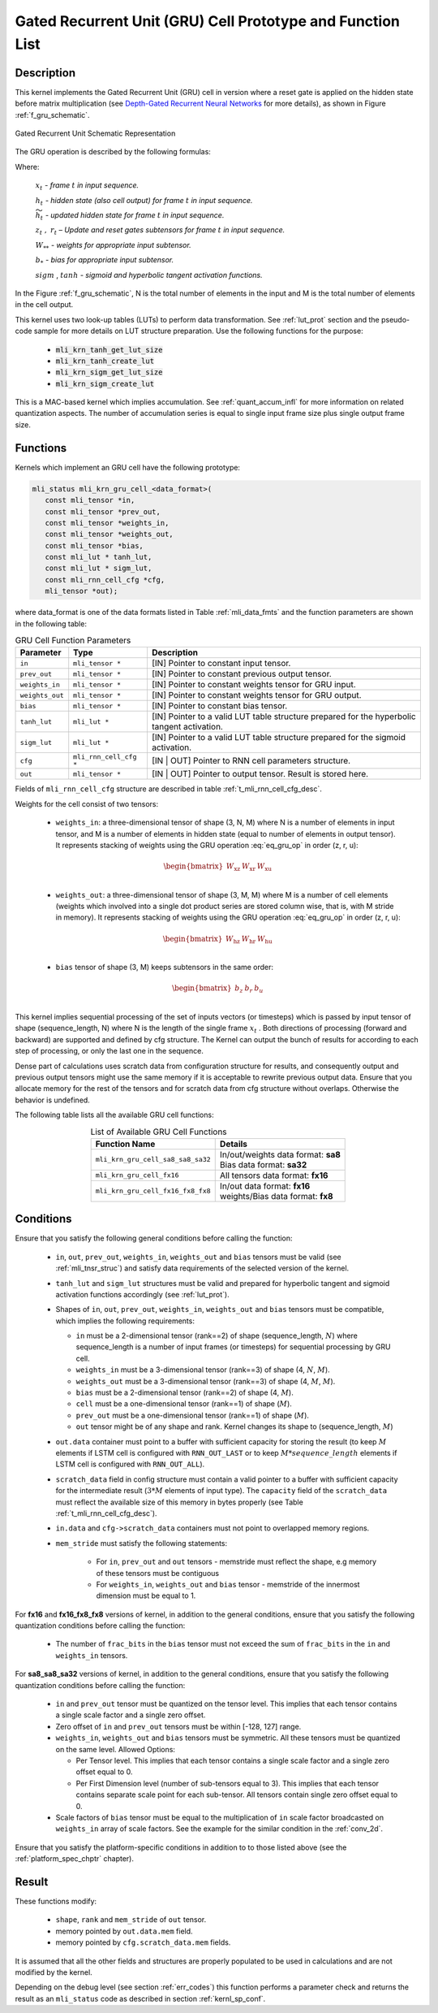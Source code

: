 Gated Recurrent Unit (GRU) Cell Prototype and Function List
~~~~~~~~~~~~~~~~~~~~~~~~~~~~~~~~~~~~~~~~~~~~~~~~~~~~~~~~~~~

Description
^^^^^^^^^^^

This kernel implements the Gated Recurrent Unit (GRU) cell in version where a reset 
gate is applied on the hidden state before matrix multiplication (see `Depth-Gated Recurrent 
Neural Networks <https://en.wikipedia.org/wiki/Gated_recurrent_unit>`_ for more details), 
as shown in Figure :ref:`f_gru_schematic`. 
 
.. _f_gru_schematic:
.. figure:: ../images/gru_schematic.png
   :align: center
 
   Gated Recurrent Unit Schematic Representation
..

The GRU operation is described by the following formulas:

.. math::
   :label: eq_gru_op

   {z_{t}} &= {sigm\left( x_{t}W_{\text{xz}} + h_{t - 1}W_{\text{hz}} + b_{z} \right)}
   
   {r_{t}} &= {sigm\left( x_{t}W_{\text{xr}} + h_{t - 1}W_{\text{hr}} + b_{r} \right)}
   
   {{\widetilde{h}}_{t}} &= {tanh\left( x_{t}W_{\text{xu}} + (r_{t}*h_{t - 1})W_{\text{hu}} + b_{e} \right)}
   
   {h_{t}} &= {z_{t}*h_{t - 1} + \left( 1 - z_{t} \right) *{\widetilde{h}}_{t}}
..

Where:

   :math:`\ x_{t}\ ` *- frame* :math:`t` *in input sequence.*

   :math:`\ h_{t}\ ` *- hidden state (also cell output) for frame*
   :math:`t` *in input sequence.*

   :math:`\ {\widetilde{h}}_{t}\ ` *- updated hidden state for frame*
   :math:`t` *in input sequence.*

   :math:`z_{t}\ ,\ r_{t}` *– Update and reset gates subtensors for
   frame* :math:`t` *in input sequence.*

   :math:`W_{**}\ ` *- weights for appropriate input subtensor.*

   :math:`b_{*}\ ` *- bias for appropriate input subtensor.*

   :math:`sigm` , :math:`tanh` *- sigmoid and hyperbolic tangent
   activation functions.*
   

In the Figure :ref:`f_gru_schematic`, N is the total number of elements in the input and M is the total number 
of elements in the cell output.

This kernel uses two look-up tables (LUTs) to perform data transformation. 
See :ref:`lut_prot` section and the pseudo-code sample for more details on LUT structure preparation.
Use the following functions for the purpose:

 - :code:`mli_krn_tanh_get_lut_size`
 - :code:`mli_krn_tanh_create_lut`
 - :code:`mli_krn_sigm_get_lut_size`
 - :code:`mli_krn_sigm_create_lut`

This is a MAC-based kernel which implies accumulation. See :ref:`quant_accum_infl` for more information on related quantization aspects. 
The number of accumulation series is equal to single input frame size plus single output frame size.

Functions
^^^^^^^^^

Kernels which implement an GRU cell have the following prototype:

.. code:: c

   mli_status mli_krn_gru_cell_<data_format>(
      const mli_tensor *in,
      const mli_tensor *prev_out,
      const mli_tensor *weights_in,
      const mli_tensor *weights_out,
      const mli_tensor *bias,
      const mli_lut * tanh_lut,
      const mli_lut * sigm_lut,
      const mli_rnn_cell_cfg *cfg,
      mli_tensor *out);
..
	  
where data_format is one of the data formats listed in Table :ref:`mli_data_fmts` and the function parameters 
are shown in the following table:

.. table:: GRU Cell Function Parameters 
   :align: center
   :widths: auto 
   
   +------------------+-------------------------+-------------------------------------------------------------+
   | **Parameter**    | **Type**                | **Description**                                             |
   +==================+=========================+=============================================================+
   | ``in``           | ``mli_tensor *``        | [IN] Pointer to constant input tensor.                      |
   +------------------+-------------------------+-------------------------------------------------------------+
   | ``prev_out``     | ``mli_tensor *``        | [IN] Pointer to constant previous output tensor.            |
   +------------------+-------------------------+-------------------------------------------------------------+
   | ``weights_in``   | ``mli_tensor *``        | [IN] Pointer to constant weights tensor for GRU input.      |
   +------------------+-------------------------+-------------------------------------------------------------+
   | ``weights_out``  | ``mli_tensor *``        | [IN] Pointer to constant weights tensor for GRU output.     |
   +------------------+-------------------------+-------------------------------------------------------------+
   | ``bias``         | ``mli_tensor *``        | [IN] Pointer to constant bias tensor.                       |
   +------------------+-------------------------+-------------------------------------------------------------+
   | ``tanh_lut``     | ``mli_lut *``           | [IN] Pointer to a valid LUT table structure prepared        |
   |                  |                         | for the hyperbolic tangent activation.                      |
   +------------------+-------------------------+-------------------------------------------------------------+
   | ``sigm_lut``     | ``mli_lut *``           | [IN] Pointer to a valid LUT table structure prepared for    |
   |                  |                         | the sigmoid  activation.                                    |
   +------------------+-------------------------+-------------------------------------------------------------+
   | ``cfg``          | ``mli_rnn_cell_cfg *``  | [IN | OUT] Pointer to RNN cell parameters structure.        |
   +------------------+-------------------------+-------------------------------------------------------------+
   | ``out``          | ``mli_tensor *``        | [IN | OUT] Pointer to output tensor. Result is stored here. |
   +------------------+-------------------------+-------------------------------------------------------------+
..

Fields of ``mli_rnn_cell_cfg`` structure are described in table :ref:`t_mli_rnn_cell_cfg_desc`.

Weights for the cell consist of two tensors:

 - ``weights_in``: a three-dimensional tensor of shape (3, N, M) where N is a number of elements in 
   input tensor, and M is a number of elements in hidden state (equal to number of elements in 
   output tensor). It represents stacking of weights using the GRU operation :eq:`eq_gru_op` in order (z, r, u):
   
.. math::

   \begin{bmatrix}
   W_{\text{xz}} & W_{\text{xr}} & W_{\text{xu}} \\
   \end{bmatrix}
..
	
 - ``weights_out``: a three-dimensional tensor of shape (3, M, M) where M is a number of cell elements 
   (weights which involved into a single dot product series are stored column wise, that is, with M stride 
   in memory). It represents stacking of weights using the GRU operation :eq:`eq_gru_op` in order (z, r, u):
   
.. math::

   \begin{bmatrix}
   W_{\text{hz}} & W_{\text{hr}} & W_{\text{hu}} \\
   \end{bmatrix}
..

 - ``bias`` tensor of shape (3, M) keeps subtensors in the same order:
 
.. math::

   \begin{bmatrix}
   b_{z} & b_{r} & b_{u} \\
   \end{bmatrix}
..

This kernel implies sequential processing of the set of inputs vectors (or timesteps) which is passed by input tensor 
of shape (sequence_length, N) where N is the length of the single frame :math:`x_{t}` . Both 
directions of processing (forward and backward) are supported and defined by cfg structure. The Kernel can 
output the bunch of results for according to each step of processing, or only the last one in the sequence. 

Dense part of calculations uses scratch data from configuration structure for results, and consequently 
output and previous output tensors might use the same memory if it is acceptable to rewrite previous 
output data. Ensure that you allocate memory for the rest of the tensors and for scratch data from cfg 
structure without overlaps. Otherwise the behavior is undefined.

The following table lists all the available GRU cell functions:

.. table:: List of Available GRU Cell Functions
   :align: center
   :widths: auto
   
   +------------------------------------+--------------------------------------+
   | **Function Name**                  | **Details**                          |
   +====================================+======================================+
   | ``mli_krn_gru_cell_sa8_sa8_sa32``  || In/out/weights data format: **sa8** |
   |                                    || Bias data format: **sa32**          |
   +------------------------------------+--------------------------------------+
   | ``mli_krn_gru_cell_fx16``          || All tensors data format: **fx16**   |
   +------------------------------------+--------------------------------------+
   | ``mli_krn_gru_cell_fx16_fx8_fx8``  || In/out data format: **fx16**        |
   |                                    || weights/Bias data format: **fx8**   |
   +------------------------------------+--------------------------------------+
..

Conditions
^^^^^^^^^^

Ensure that you satisfy the following general conditions before calling the function:

 - ``in``, ``out``, ``prev_out``, ``weights_in``, ``weights_out`` and ``bias`` 
   tensors must be valid (see :ref:`mli_tnsr_struc`) and satisfy data requirements of the 
   selected version of the kernel.

 - ``tanh_lut`` and ``sigm_lut`` structures must be valid and prepared for 
   hyperbolic tangent and sigmoid activation functions accordingly (see :ref:`lut_prot`).

 - Shapes of ``in``, ``out``, ``prev_out``, ``weights_in``, ``weights_out`` and ``bias`` 
   tensors must be compatible, which implies the following requirements:

   - ``in`` must be a 2-dimensional tensor (rank==2) of shape (sequence_length, :math:`N`) 
     where sequence_length is a number of input frames (or timesteps) for sequential processing by GRU cell.

   - ``weights_in`` must be a 3-dimensional tensor (rank==3) of shape (4, :math:`N`, :math:`M`).

   - ``weights_out`` must be a 3-dimensional tensor (rank==3) of shape (4, :math:`M`, :math:`M`).

   - ``bias`` must be a 2-dimensional tensor (rank==2) of shape (4, :math:`M`).

   - ``cell`` must be a one-dimensional tensor (rank==1) of shape (:math:`M`).

   - ``prev_out`` must be a one-dimensional tensor (rank==1) of shape (:math:`M`).
 
   - ``out`` tensor might be of any shape and rank. Kernel changes its shape to (sequence_length, :math:`M`)

 - ``out.data`` container must point to a buffer with sufficient capacity for storing the result (to keep :math:`M` 
   elements if LSTM cell is configured with ``RNN_OUT_LAST`` or to keep :math:`M*sequence\_length` elements if
   LSTM cell is configured with ``RNN_OUT_ALL``).

 - ``scratch_data`` field in config structure must contain a valid pointer to a buffer with sufficient 
   capacity for the intermediate result (:math:`3*M` elements of input type). The ``capacity`` field of 
   the ``scratch_data`` must reflect the available size of this memory in bytes properly 
   (see Table :ref:`t_mli_rnn_cell_cfg_desc`). 

 - ``in.data`` and ``cfg->scratch_data`` containers must not point to overlapped memory regions.

 - ``mem_stride`` must satisfy the following statements:

    - For ``in``, ``prev_out`` and ``out`` tensors - memstride must reflect the shape, 
      e.g memory of these tensors must be contiguous
   
    - For ``weights_in``, ``weights_out`` and ``bias`` tensor - memstride of the innermost dimension must 
      be equal to 1.

For **fx16** and **fx16_fx8_fx8** versions of kernel, in addition to the general conditions, ensure that you 
satisfy the following quantization conditions before calling the function:

 - The number of ``frac_bits`` in the ``bias`` tensor must not exceed the sum of ``frac_bits`` 
   in the ``in`` and ``weights_in`` tensors.

For **sa8_sa8_sa32** versions of kernel, in addition to the general conditions, ensure that you 
satisfy the following quantization conditions before calling the function:
 
 - ``in`` and ``prev_out`` tensor must be quantized on the tensor level. This implies that each tensor 
   contains a single scale factor and a single zero offset.

 - Zero offset of ``in`` and ``prev_out`` tensors must be within [-128, 127] range.
  
 - ``weights_in``, ``weights_out`` and ``bias`` tensors must be symmetric. All these tensors must be 
   quantized on the same level. Allowed Options:
   
   - Per Tensor level. This implies that each tensor contains a single scale factor and a single 
     zero offset equal to 0.

   - Per First Dimension level (number of sub-tensors equal to 3). This implies that each tensor 
     contains separate scale point for each sub-tensor. All tensors contain single zero offset 
     equal to 0.
 
 - Scale factors of ``bias`` tensor must be equal to the multiplication of ``in`` scale factor 
   broadcasted on ``weights_in`` array of scale factors. See the example for the similar condition 
   in the :ref:`conv_2d`.

Ensure that you satisfy the platform-specific conditions in addition to to those listed above 
(see the :ref:`platform_spec_chptr` chapter).

Result
^^^^^^

These functions modify:

 - ``shape``, ``rank`` and ``mem_stride`` of ``out`` tensor. 
 - memory pointed by ``out.data.mem`` field.  
 - memory pointed by ``cfg.scratch_data.mem`` fields.  

It is assumed that all the other fields and structures are properly populated 
to be used in calculations and are not modified by the kernel.

Depending on the debug level (see section :ref:`err_codes`) this function performs a parameter 
check and returns the result as an ``mli_status`` code as described in section :ref:`kernl_sp_conf`.
